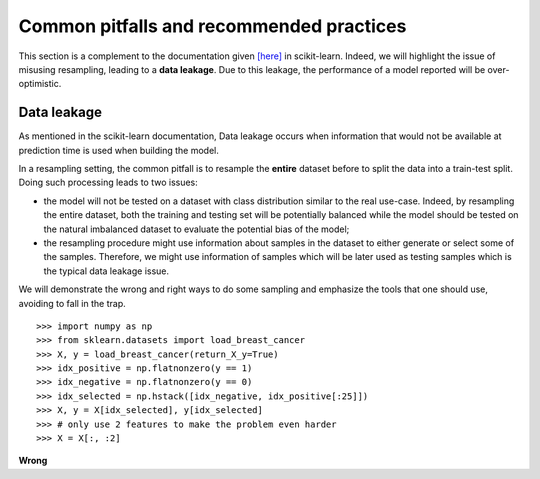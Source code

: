 .. _common_pitfalls:

=========================================
Common pitfalls and recommended practices
=========================================

This section is a complement to the documentation given
`[here] <https://scikit-learn.org/dev/common_pitfalls.html>`_ in scikit-learn.
Indeed, we will highlight the issue of misusing resampling, leading to a
**data leakage**. Due to this leakage, the performance of a model reported
will be over-optimistic.

Data leakage
============

As mentioned in the scikit-learn documentation, Data leakage occurs when
information that would not be available at prediction time is used when
building the model.

In a resampling setting, the common pitfall is to resample the **entire**
dataset before to split the data into a train-test split. Doing such processing
leads to two issues:

* the model will not be tested on a dataset with class distribution similar
  to the real use-case. Indeed, by resampling the entire dataset, both the
  training and testing set will be potentially balanced while the model should
  be tested on the natural imbalanced dataset to evaluate the potential bias
  of the model;
* the resampling procedure might use information about samples in the dataset
  to either generate or select some of the samples. Therefore, we might use
  information of samples which will be later used as testing samples which
  is the typical data leakage issue.

We will demonstrate the wrong and right ways to do some sampling and emphasize
the tools that one should use, avoiding to fall in the trap.

::

    >>> import numpy as np
    >>> from sklearn.datasets import load_breast_cancer
    >>> X, y = load_breast_cancer(return_X_y=True)
    >>> idx_positive = np.flatnonzero(y == 1)
    >>> idx_negative = np.flatnonzero(y == 0)
    >>> idx_selected = np.hstack([idx_negative, idx_positive[:25]])
    >>> X, y = X[idx_selected], y[idx_selected]
    >>> # only use 2 features to make the problem even harder
    >>> X = X[:, :2]

**Wrong**

::
